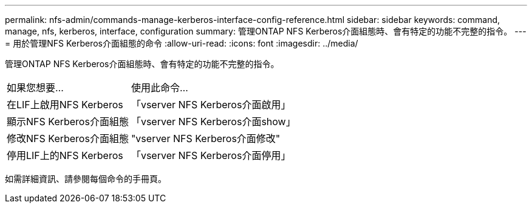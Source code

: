 ---
permalink: nfs-admin/commands-manage-kerberos-interface-config-reference.html 
sidebar: sidebar 
keywords: command, manage, nfs, kerberos, interface, configuration 
summary: 管理ONTAP NFS Kerberos介面組態時、會有特定的功能不完整的指令。 
---
= 用於管理NFS Kerberos介面組態的命令
:allow-uri-read: 
:icons: font
:imagesdir: ../media/


[role="lead"]
管理ONTAP NFS Kerberos介面組態時、會有特定的功能不完整的指令。

[cols="35,65"]
|===


| 如果您想要... | 使用此命令... 


 a| 
在LIF上啟用NFS Kerberos
 a| 
「vserver NFS Kerberos介面啟用」



 a| 
顯示NFS Kerberos介面組態
 a| 
「vserver NFS Kerberos介面show」



 a| 
修改NFS Kerberos介面組態
 a| 
"vserver NFS Kerberos介面修改"



 a| 
停用LIF上的NFS Kerberos
 a| 
「vserver NFS Kerberos介面停用」

|===
如需詳細資訊、請參閱每個命令的手冊頁。
